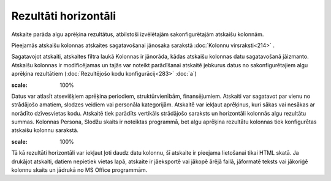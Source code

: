 .. 591 Rezultāti horizontāli************************* Atskaite parāda algu aprēķina rezultātus, atbilstoši izvēlētajām
sakonfigurētajām atskaišu kolonnām.

Pieejamās atskaišu kolonnas atskaites sagatavošanai jānosaka sarakstā
:doc:`Kolonnu virsraksti<214>` .

Sagatavojot atskaiti, atskaites filtra laukā Kolonnas ir jānorāda,
kādas atskaišu kolonnas datu sagatavošanā jāizmanto. Atskaišu kolonnas
ir modificējamas un tajās var noteikt parādīšanai atskaitē jebkurus
datus no sakonfigurētajiem algu aprēķina rezultātiem
(:doc:`Rezultējošo kodu konfigurācij<283>` :doc:`a`)

.. image:: images_ozols/26546.png
:scale: 100%


Datus var atlasīt atsevišķiem aprēķina periodiem, struktūrvienībām,
finansējumiem. Atskaiti var sagatavot par vienu no strādājošo amatiem,
slodzes veidiem vai personāla kategorijām. Atskaitē var iekļaut
aprēķinus, kuri sākas vai nesākas ar norādīto dzīvesvietas kodu.
Atskaitē tiek parādīts vertikāls strādājošo saraksts un horizontāli
kolonnās algu rezultātu summas. Kolonnas Persona, Slodžu skaits ir
noteiktas programmā, bet algu aprēķina rezultātu kolonnas tiek
konfigurētas atskaišu kolonnu sarakstā.

.. image:: images_ozols/26547.png
:scale: 100%


Tā kā rezultāti horizontāli var iekļaut ļoti daudz datu kolonnu, šī
atskaite ir pieejama lietošanai tikai HTML skatā. Ja drukājot
atskaiti, datiem nepietiek vietas lapā, atskaite ir jāeksportē vai
jākopē ārējā failā, jāformatē teksts vai jākoriģē kolonnu skaits un
jādrukā no MS Office programmām.

 